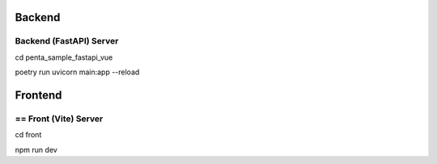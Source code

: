 ========
Backend
========

-------------------------
Backend (FastAPI) Server
-------------------------

cd penta_sample_fastapi_vue

poetry run uvicorn main:app --reload

=========
Frontend
=========

-----------------------
== Front (Vite) Server
-----------------------

cd front

npm run dev

